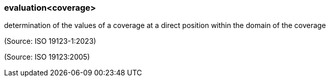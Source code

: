 === evaluation<coverage>

determination of the values of a coverage at a direct position within the domain of the coverage

(Source: ISO 19123-1:2023)

(Source: ISO 19123:2005)

